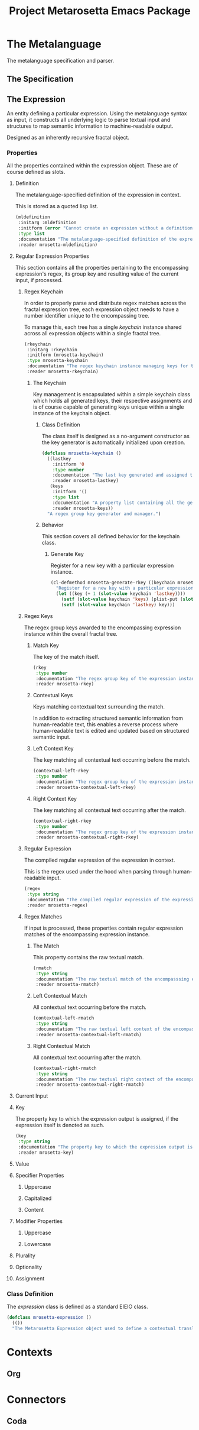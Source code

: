 #+TITLE: Project Metarosetta Emacs Package

* The Metalanguage
The metalanguage specification and parser.

** The Specification

** The Expression
An entity defining a particular expression. Using the metalanguage syntax as input, it constructs all underlying logic to parse textual input and structures to map semantic information to machine-readable output.

Designed as an inherently recursive fractal object.

*** Properties
All the properties contained within the expression object. These are of course defined as slots.

**** Definition
The metalanguage-specified definition of the expression in context.

This is stored as a quoted lisp list.

#+BEGIN_SRC emacs-lisp
(mldefinition
 :initarg :mldefinition
 :initform (error "Cannot create an expression without a definition!")
 :type list
 :documentation "The metalanguage-specified definition of the expression in context."
 :reader mrosetta-mldefinition)
#+END_SRC
**** Regular Expression Properties
This section contains all the properties pertaining to the encompassing expression's regex, its group key and resulting value of the current input, if processed.

***** Regex Keychain
In order to properly parse and distribute regex matches across the fractal expression tree, each expression object needs to have a number identifier unique to the encompassing tree.

To manage this, each tree has a single /keychain/ instance shared across all expression objects within a single fractal tree.

#+BEGIN_SRC emacs-lisp
(rkeychain
 :initarg :rkeychain
 :initform (mrosetta-keychain)
 :type mrosetta-keychain
 :documentation "The regex keychain instance managing keys for the encompassing expression tree."
 :reader mrosetta-rkeychain)
#+END_SRC

****** The Keychain
Key management is encapsulated within a simple keychain class which holds all generated keys, their respective assignments and is of course capable of generating keys unique within a single instance of the keychain object.

******* Class Definition
The class itself is designed as a no-argument constructor as the key generator is automatically initialized upon creation.

#+BEGIN_SRC emacs-lisp
(defclass mrosetta-keychain ()
  ((lastkey
    :initform '0
    :type number
    :documentation "The last key generated and assigned to a group within the context of a single instance."
    :reader mrosetta-lastkey)
   (keys
    :initform '()
    :type list
    :documentation "A property list containing all the generated keys and corresponding references of respectively assigned objects."
    :reader mrosetta-keys))
  "A regex group key generator and manager.")
#+END_SRC
******* Behavior
This section covers all defined behavior for the keychain class.

******** Generate Key
Register for a new key with a particular expression instance.

#+BEGIN_SRC emacs-lisp
(cl-defmethod mrosetta-generate-rkey ((keychain mrosetta-keychain) mlexpression)
  "Register for a new key with a particular expression instance within a provided keychain."
  (let ((key (+ 1 (slot-value keychain 'lastkey))))
    (setf (slot-value keychain 'keys) (plist-put (slot-value keychain 'keys) key mlexpression))
    (setf (slot-value keychain 'lastkey) key)))
#+END_SRC
***** Regex Keys
The regex group keys awarded to the encompassing expression instance within the overall fractal tree.

****** Match Key
The key of the match itself.

#+BEGIN_SRC emacs-lisp
(rkey
 :type number
 :documentation "The regex group key of the expression instance's match."
 :reader mrosetta-rkey)
#+END_SRC
****** Contextual Keys
Keys matching contextual text surrounding the match.

In addition to extracting structured semantic information from human-readable text, this enables a reverse process where human-readable text is edited and updated based on structured semantic input.

****** Left Context Key
The key matching all contextual text occurring before the match.

#+BEGIN_SRC emacs-lisp
(contextual-left-rkey
 :type number
 :documentation "The regex group key of the expression instance's preceding context."
 :reader mrosetta-contextual-left-rkey)
#+END_SRC
****** Right Context Key
The key matching all contextual text occurring after the match.

#+BEGIN_SRC emacs-lisp
(contextual-right-rkey
 :type number
 :documentation "The regex group key of the expression instance's succeeding context."
 :reader mrosetta-contextual-right-rkey)
#+END_SRC
***** Regular Expression
The compiled regular expression of the expression in context.

This is the regex used under the hood when parsing through human-readable input.

#+BEGIN_SRC emacs-lisp
(regex
 :type string
 :documentation "The compiled regular expression of the expression in context."
 :reader mrosetta-regex)
#+END_SRC
***** Regex Matches
If input is processed, these properties contain regular expression matches of the encompassing expression instance.

****** The Match
This property contains the raw textual match.

#+BEGIN_SRC emacs-lisp
(rmatch
 :type string
 :documentation "The raw textual match of the encompasssing expression instance for the currently set input."
 :reader mrosetta-rmatch)
#+END_SRC
****** Left Contextual Match
All contextual text occurring before the match.

#+BEGIN_SRC emacs-lisp
(contextual-left-rmatch
 :type string
 :documentation "The raw textual left context of the encompassing expression instance for the currently set input."
 :reader mrosetta-contextual-left-rmatch)
#+END_SRC
****** Right Contextual Match
All contextual text occurring after the match.

#+BEGIN_SRC emacs-lisp
(contextual-right-rmatch
 :type string
 :documentation "The raw textual right context of the encompassing expression instance for the currently set input."
 :reader mrosetta-contextual-right-rmatch)
#+END_SRC
**** Current Input

**** Key
The property key to which the expression output is assigned, if the expression itself is denoted as such.

#+BEGIN_SRC emacs-lisp
(key
 :type string
 :documentation "The property key to which the expression output is assigned, if any."
 :reader mrosetta-key)
#+END_SRC
**** Value

**** Specifier Properties
***** Uppercase
***** Capitalized
***** Content
**** Modifier Properties
***** Uppercase
***** Lowercase
**** Plurality
**** Optionality
**** Assignment
*** Class Definition
The /expression/ class is defined as a standard EIEIO class.

#+BEGIN_SRC emacs-lisp
(defclass mrosetta-expression ()
  (())
  "The Metarosetta Expression object used to define a contextual translational expression for semantic processing.")
#+END_SRC
* Contexts
** Org
* Connectors
** Coda
